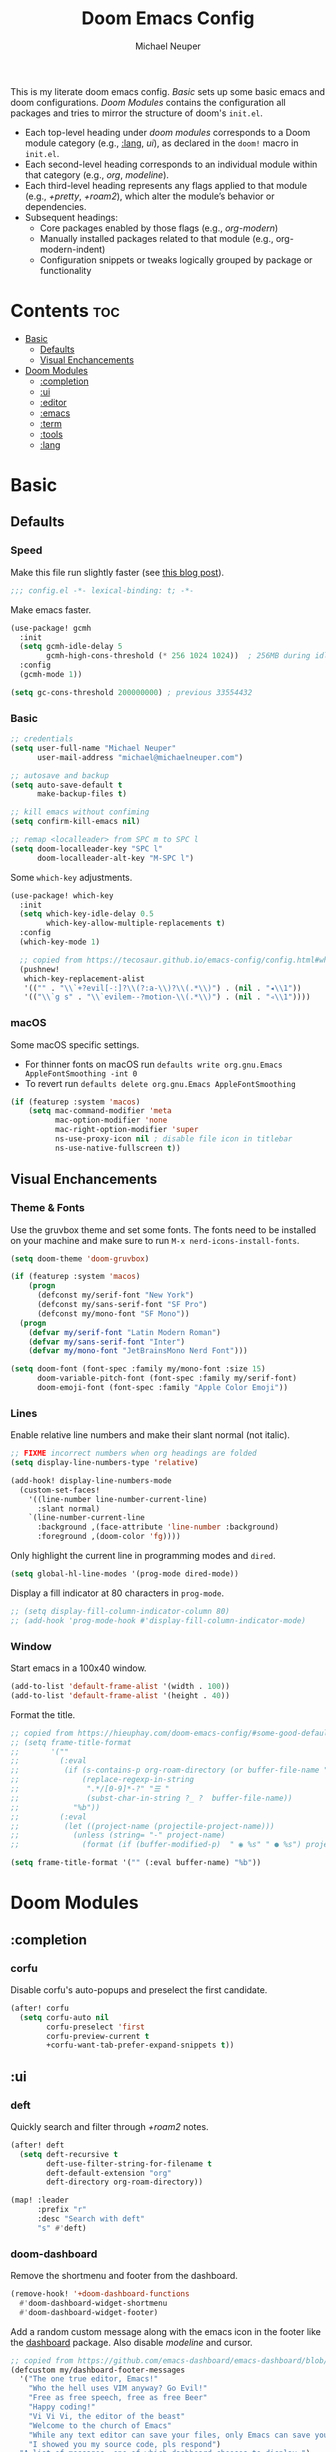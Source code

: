 #+title: Doom Emacs Config
#+author: Michael Neuper

This is my literate doom emacs config.
[[Basic]] sets up some basic emacs and doom configurations.
[[Doom Modules]] contains the configuration all packages and tries to mirror the structure of doom's =init.el=.

- Each top-level heading under [[doom modules]] corresponds to a Doom module category (e.g., [[:lang]], [[ui]]), as declared in the =doom!= macro in =init.el=.
- Each second-level heading  corresponds to an individual module within that category (e.g., [[org]], [[modeline]]).
- Each third-level heading represents any flags applied to that module (e.g., [[+pretty]], [[+roam2]]), which alter the module’s behavior or dependencies.
- Subsequent headings:
  + Core packages enabled by those flags (e.g., [[org-modern]])
  + Manually installed packages related to that module (e.g., org-modern-indent)
  + Configuration snippets or tweaks logically grouped by package or functionality

* Contents :toc:
- [[#basic][Basic]]
  - [[#defaults][Defaults]]
  - [[#visual-enchancements][Visual Enchancements]]
- [[#doom-modules][Doom Modules]]
  - [[#completion][:completion]]
  - [[#ui][:ui]]
  - [[#editor][:editor]]
  - [[#emacs][:emacs]]
  - [[#term][:term]]
  - [[#tools][:tools]]
  - [[#lang][:lang]]

* Basic
** Defaults
*** Speed
Make this file run slightly faster (see [[https://nullprogram.com/blog/2016/12/22/][this blog post]]).
#+begin_src emacs-lisp
;;; config.el -*- lexical-binding: t; -*-
#+end_src

Make emacs faster.
#+begin_src emacs-lisp
(use-package! gcmh
  :init
  (setq gcmh-idle-delay 5
        gcmh-high-cons-threshold (* 256 1024 1024))  ; 256MB during idle
  :config
  (gcmh-mode 1))

(setq gc-cons-threshold 200000000) ; previous 33554432
#+end_src
*** Basic
#+begin_src emacs-lisp
;; credentials
(setq user-full-name "Michael Neuper"
      user-mail-address "michael@michaelneuper.com")

;; autosave and backup
(setq auto-save-default t
      make-backup-files t)

;; kill emacs without confiming
(setq confirm-kill-emacs nil)

;; remap <localleader> from SPC m to SPC l
(setq doom-localleader-key "SPC l"
      doom-localleader-alt-key "M-SPC l")
#+end_src

Some =which-key= adjustments.
#+begin_src emacs-lisp
(use-package! which-key
  :init
  (setq which-key-idle-delay 0.5
        which-key-allow-multiple-replacements t)
  :config
  (which-key-mode 1)

  ;; copied from https://tecosaur.github.io/emacs-config/config.html#which-key
  (pushnew!
   which-key-replacement-alist
   '(("" . "\\`+?evil[-:]?\\(?:a-\\)?\\(.*\\)") . (nil . "◂\\1"))
   '(("\\`g s" . "\\`evilem--?motion-\\(.*\\)") . (nil . "◃\\1"))))
#+end_src
*** macOS
Some macOS specific settings.

- For thinner fonts on macOS run ~defaults write org.gnu.Emacs AppleFontSmoothing -int 0~
- To revert run ~defaults delete org.gnu.Emacs AppleFontSmoothing~
#+begin_src emacs-lisp
(if (featurep :system 'macos)
    (setq mac-command-modifier 'meta
          mac-option-modifier 'none
          mac-right-option-modifier 'super
          ns-use-proxy-icon nil ; disable file icon in titlebar
          ns-use-native-fullscreen t))
#+end_src
** Visual Enchancements
*** Theme & Fonts
Use the gruvbox theme and set some fonts.
The fonts need to be installed on your machine and make sure to run ~M-x nerd-icons-install-fonts~.
#+ATTR_ORG: :width 500
[[file:images/gruvbox-colorscheme.png]]
#+begin_src emacs-lisp
(setq doom-theme 'doom-gruvbox)

(if (featurep :system 'macos)
    (progn
      (defconst my/serif-font "New York")
      (defconst my/sans-serif-font "SF Pro")
      (defconst my/mono-font "SF Mono"))
  (progn
    (defvar my/serif-font "Latin Modern Roman")
    (defvar my/sans-serif-font "Inter")
    (defvar my/mono-font "JetBrainsMono Nerd Font")))

(setq doom-font (font-spec :family my/mono-font :size 15)
      doom-variable-pitch-font (font-spec :family my/serif-font)
      doom-emoji-font (font-spec :family "Apple Color Emoji"))
#+end_src
*** Lines
Enable relative line numbers and make their slant normal (not italic).
#+begin_src emacs-lisp
;; FIXME incorrect numbers when org headings are folded
(setq display-line-numbers-type 'relative)

(add-hook! display-line-numbers-mode
  (custom-set-faces!
    '((line-number line-number-current-line)
      :slant normal)
    `(line-number-current-line
      :background ,(face-attribute 'line-number :background)
      :foreground ,(doom-color 'fg))))
#+end_src

Only highlight  the current line in programming modes and =dired=.
#+begin_src emacs-lisp
(setq global-hl-line-modes '(prog-mode dired-mode))
#+end_src

Display a fill indicator at 80 characters in =prog-mode=.
#+begin_src emacs-lisp
;; (setq display-fill-column-indicator-column 80)
;; (add-hook 'prog-mode-hook #'display-fill-column-indicator-mode)
#+end_src
*** Window
Start emacs in a 100x40 window.
#+begin_src emacs-lisp
(add-to-list 'default-frame-alist '(width . 100))
(add-to-list 'default-frame-alist '(height . 40))
#+end_src

Format the title.
#+begin_src emacs-lisp
;; copied from https://hieuphay.com/doom-emacs-config/#some-good-defaults
;; (setq frame-title-format
;;       '(""
;;         (:eval
;;          (if (s-contains-p org-roam-directory (or buffer-file-name ""))
;;              (replace-regexp-in-string
;;               ".*/[0-9]*-?" "☰ "
;;               (subst-char-in-string ?_ ?  buffer-file-name))
;;            "%b"))
;;         (:eval
;;          (let ((project-name (projectile-project-name)))
;;            (unless (string= "-" project-name)
;;              (format (if (buffer-modified-p)  " ◉ %s" " ● %s") project-name))))))

(setq frame-title-format '("" (:eval buffer-name) "%b"))
#+end_src
* Doom Modules
** :completion
*** corfu
Disable corfu's auto-popups and preselect the first candidate.
#+begin_src emacs-lisp
(after! corfu
  (setq corfu-auto nil
        corfu-preselect 'first
        corfu-preview-current t
        +corfu-want-tab-prefer-expand-snippets t))
#+end_src
** :ui
*** deft
Quickly search and filter through [[+roam2]] notes.
#+begin_src emacs-lisp
(after! deft
  (setq deft-recursive t
        deft-use-filter-string-for-filename t
        deft-default-extension "org"
        deft-directory org-roam-directory))

(map! :leader
      :prefix "r"
      :desc "Search with deft"
      "s" #'deft)
#+end_src
*** doom-dashboard
#+ATTR_ORG: :width 350
[[file:images/dashboard.png]]

Remove the shortmenu and footer from the dashboard.
#+begin_src emacs-lisp
(remove-hook! '+doom-dashboard-functions
  #'doom-dashboard-widget-shortmenu
  #'doom-dashboard-widget-footer)
#+end_src

Add a random custom message along with the emacs icon in the footer like the [[https://github.com/emacs-dashboard/emacs-dashboard][dashboard]] package.
Also disable [[modeline]] and cursor.
#+begin_src emacs-lisp
;; copied from https://github.com/emacs-dashboard/emacs-dashboard/blob/master/dashboard-widgets.el
(defcustom my/dashboard-footer-messages
  '("The one true editor, Emacs!"
    "Who the hell uses VIM anyway? Go Evil!"
    "Free as free speech, free as free Beer"
    "Happy coding!"
    "Vi Vi Vi, the editor of the beast"
    "Welcome to the church of Emacs"
    "While any text editor can save your files, only Emacs can save your soul"
    "I showed you my source code, pls respond")
  "A list of messages, one of which dashboard chooses to display.")

(add-hook! '+doom-dashboard-functions :append
  (let* ((icon (propertize  #(" " 0 1 (display (height 1.5))) 'face `(:foreground ,(doom-color 'grey))))
         (msg  (nth (random (length my/dashboard-footer-messages))
                    my/dashboard-footer-messages))
         (line (concat icon msg)))
    (insert "\n" (+doom-dashboard--center +doom-dashboard--width line) "\n"))

      (setq mode-line-format nil))

(setq-hook! '+doom-dashboard-mode-hook
   evil-normal-state-cursor (list nil))
#+end_src

Set a custom ascii banner for when emacs is used in the terminal, and a splash image for GUI mode.
#+begin_src emacs-lisp
;; modified from https://discourse.doomemacs.org/t/how-to-change-your-splash-screen/57
(defun my-weebery-is-always-greater ()
  (let* ((banner '("⠀⠀⠀⠀⠀⠀⠀⠀⠀⠀⠀⠀⠀⠀⠀⠀⠀⠀⠀⠀⠀⠀⠀⠀⠀⠀⠀⠀⠀⠀⡀⠀⠀⠀⠀⠀⠀⠀⠀⠀⠀⠀⠀⠀⠀⠀⡀⠀⠀⠀⠀⠀⠀⡀⠀⠀⠀⠀⠀⠀⠀⠀"
                   "⢸⠉⣹⠋⠉⢉⡟⢩⢋⠋⣽⡻⠭⢽⢉⠯⠭⠭⠭⢽⡍⢹⡍⠙⣯⠉⠉⠉⠉⠉⣿⢫⠉⠉⠉⢉⡟⠉⢿⢹⠉⢉⣉⢿⡝⡉⢩⢿⣻⢍⠉⠉⠩⢹⣟⡏⠉⠹⡉⢻⡍⡇"
                   "⢸⢠⢹⠀⠀⢸⠁⣼⠀⣼⡝⠀⠀⢸⠘⠀⠀⠀⠀⠈⢿⠀⡟⡄⠹⣣⠀⠀⠐⠀⢸⡘⡄⣤⠀⡼⠁⠀⢺⡘⠉⠀⠀⠀⠫⣪⣌⡌⢳⡻⣦⠀⠀⢃⡽⡼⡀⠀⢣⢸⠸⡇"
                   "⢸⡸⢸⠀⠀⣿⠀⣇⢠⡿⠀⠀⠀⠸⡇⠀⠀⠀⠀⠀⠘⢇⠸⠘⡀⠻⣇⠀⠀⠄⠀⡇⢣⢛⠀⡇⠀⠀⣸⠇⠀⠀⠀⠀⠀⠘⠄⢻⡀⠻⣻⣧⠀⠀⠃⢧⡇⠀⢸⢸⡇⡇"
                   "⢸⡇⢸⣠⠀⣿⢠⣿⡾⠁⠀⢀⡀⠤⢇⣀⣐⣀⠀⠤⢀⠈⠢⡡⡈⢦⡙⣷⡀⠀⠀⢿⠈⢻⣡⠁⠀⢀⠏⠀⠀⠀⢀⠀⠄⣀⣐⣀⣙⠢⡌⣻⣷⡀⢹⢸⡅⠀⢸⠸⡇⡇"
                   "⢸⡇⢸⣟⠀⢿⢸⡿⠀⣀⣶⣷⣾⡿⠿⣿⣿⣿⣿⣿⣶⣬⡀⠐⠰⣄⠙⠪⣻⣦⡀⠘⣧⠀⠙⠄⠀⠀⠀⠀⠀⣨⣴⣾⣿⠿⣿⣿⣿⣿⣿⣶⣯⣿⣼⢼⡇⠀⢸⡇⡇⠇"
                   "⢸⢧⠀⣿⡅⢸⣼⡷⣾⣿⡟⠋⣿⠓⢲⣿⣿⣿⡟⠙⣿⠛⢯⡳⡀⠈⠓⠄⡈⠚⠿⣧⣌⢧⠀⠀⠀⠀⠀⣠⣺⠟⢫⡿⠓⢺⣿⣿⣿⠏⠙⣏⠛⣿⣿⣾⡇⢀⡿⢠⠀⡇"
                   "⢸⢸⠀⢹⣷⡀⢿⡁⠀⠻⣇⠀⣇⠀⠘⣿⣿⡿⠁⠐⣉⡀⠀⠁⠀⠀⠀⠀⠀⠀⠀⠀⠉⠓⠳⠄⠀⠀⠀⠀⠋⠀⠘⡇⠀⠸⣿⣿⠟⠀⢈⣉⢠⡿⠁⣼⠁⣼⠃⣼⠀⡇"
                   "⢸⠸⣀⠈⣯⢳⡘⣇⠀⠀⠈⡂⣜⣆⡀⠀⠀⢀⣀⡴⠇⠀⠀⠀⠀⠀⠀⠀⠀⠀⠀⠀⠀⠀⠀⠀⠀⠀⠀⠀⠀⠀⠀⢽⣆⣀⠀⠀⠀⣀⣜⠕⡊⠀⣸⠇⣼⡟⢠⠏⠀⡇"
                   "⢸⠀⡟⠀⢸⡆⢹⡜⡆⠀⠀⠀⠀⠀⠀⠀⠀⠀⠀⠀⠀⠀⠀⠀⠀⠀⠀⠀⠀⠀⠀⠀⠀⠀⠀⠀⠀⠀⠀⠀⠀⠀⠀⠀⠀⠀⠀⠀⠀⠀⠀⠀⠀⢠⠋⣾⡏⡇⡎⡇⠀⡇"
                   "⢸⠀⢃⡆⠀⢿⡄⠑⢽⣄⠀⠀⠀⢀⠂⠠⢁⠈⠄⠀⠀⠀⠀⠀⠀⠀⠀⠀⠀⠀⠠⠂⠀⠀⠀⠀⠀⠀⠀⠀⠀⠀⠀⠀⡀⠀⠄⡐⢀⠂⠀⠀⣠⣮⡟⢹⣯⣸⣱⠁⠀⡇"
                   "⠈⠉⠉⠉⠉⠉⠉⠉⠉⠉⠀⠀⠀⠀⠀⠀⠀⠀⠀⠀⠀⠀⠀⠀⠀⠀⠀⠀⠀⠀⠈⠀⠀⠀⠀⠀⠀⠀⠀⠀⠀⠀⠀⠀⠀⠀⠀⠀⠀⠀⠀⠀⠉⠉⠉⠉⠉⠉⠉⠉⠉⠁"))
         (longest-line (apply #'max (mapcar #'length banner))))
    (put-text-property
     (point)
     (dolist (line banner (point))
       (insert (+doom-dashboard--center
                +doom-dashboard--width
                (concat line (make-string (max 0 (- longest-line (length line))) 32)))
               "\n"))
     'face 'doom-dashboard-banner)))

(setq +doom-dashboard-ascii-banner-fn #'my-weebery-is-always-greater
      fancy-splash-image (concat doom-private-dir "images/logo.svg"))
#+end_src
*** modeline
Make the modeline look a bit nicer.
#+begin_src emacs-lisp
(remove-hook 'doom-modeline-mode-hook #'size-indication-mode)

(after! doom-modeline
  ;; see https://github.com/seagle0128/doom-modeline?tab=readme-ov-file#customize
  (setq doom-modeline-buffer-file-name-style 'auto
        doom-modeline-always-show-macro-register t
        doom-modeline-enable-word-count nil
        doom-modeline-buffer-encoding t
        doom-modeline-major-mode-icon t
        doom-modeline-buffer-modification-icon nil
        doom-modeline-bar-width 0
        doom-modeline-height 30
        doom-modeline-modal nil
        doom-modeline-spc-face-overrides `(:family ,my/mono-font))

  (setq mode-line-right-align-edge 'right-fringe)

  ;; see https://discourse.doomemacs.org/t/how-to-switch-customize-or-write-themes/37#tweak-the-current-theme-3
  (custom-set-faces!
    `(doom-modeline-buffer-file
      :foreground ,(doom-color 'fg-alt)
      :family ,my/sans-serif-font)
    `(mode-line
      :background ,(doom-color 'bg)
      :foreground ,(doom-color 'fg-alt)
      :overline ,(doom-color 'base4)
      :family ,my/sans-serif-font)
    `(mode-line-inactive
      :overline ,(doom-color 'base4)
      :family ,my/sans-serif-font
      :box nil)
    `(mode-line-active
      :foreground ,(doom-color 'fg-alt)
      :box nil)
    '(header-line
      :overline nil))

  ;; make modeline look like vim in terminal
  (unless (display-graphic-p)
    (setq doom-modeline-icon nil)

    (custom-set-faces!
    `(mode-line
      :background ,(doom-color 'bg-alt2)
      :foreground ,(doom-color 'fg))
    '(doom-modeline-buffer-file
      :weight normal))))
#+end_src

We expect the file encoding to be =LF UTF-8= so, only display it in modeline when it's something else.
#+begin_src emacs-lisp
;; copied from https://tecosaur.github.io/emacs-config/config.html#file-encoding
(defun doom-modeline-conditional-buffer-encoding ()
  "We expect the encoding to be LF UTF-8, so only show the modeline when this is not the case"
  (setq-local doom-modeline-buffer-encoding
              (unless (and (memq (plist-get (coding-system-plist buffer-file-coding-system) :category)
                                 '(coding-category-undecided coding-category-utf-8))
                           (not (memq (coding-system-eol-type buffer-file-coding-system) '(1 2))))
                t)))

(add-hook 'after-change-major-mode-hook #'doom-modeline-conditional-buffer-encoding)
#+end_src

Change the filename showed in the modline in an =org-roam= buffer to be =(<date>) <name>.org=.
Only relevant if you have [[+roam2]].
#+begin_src emacs-lisp
;; TODO show the name of the note instead of the name of the file
;; modified from https://tecosaur.github.io/emacs-config/config.html#modeline-file-name
;; (defadvice! doom-modeline--buffer-file-name-roam-aware-a (orig-fun)
;;   :around #'doom-modeline-buffer-file-name ; takes no args
;;   (if (string-match-p (regexp-quote org-roam-directory) (or buffer-file-name ""))
;;       (replace-regexp-in-string
;;        "\\(?:^\\|.*/\\)\\([0-9]\\{4\\}\\)\\([0-9]\\{2\\}\\)\\([0-9]\\{2\\}\\)[0-9]*-"
;;        "(\\1-\\2-\\3) "
;;        (subst-char-in-string ?_ ?  buffer-file-name))
;;     (funcall orig-fun)))
#+end_src
*** tabs
Disable tabs by default and make them toggleable.
#+begin_src emacs-lisp
(use-package! centaur-tabs
  :init
  (remove-hook 'doom-first-file-hook #'centaur-tabs-mode)
  (when (daemonp)
    (remove-hook 'server-after-make-frame-hook #'centaur-tabs-mode))

  (map! :leader
        :prefix "t"
        :desc "Tabs"
        "t" #'centaur-tabs-mode
        :desc "Local tabs"
        "T" #'centaur-tabs-local-mode)
  :config
  (centaur-tabs-change-fonts my/sans-serif-font 140)
  :bind
  (:map evil-normal-state-map
        ("g t" . centaur-tabs-forward)
        ("g T" . centaur-tabs-backward)))
#+end_src
*** unicode
#+begin_src emacs-lisp
(after! unicode
  (if (featurep :system 'macos)
      (setq doom-symbol-font (font-spec :family "Symbola"))))
#+end_src
*** zen
Use =doom-variable-pitch-font= in the following modes:
- =org-mode=
- =org-roam-mode= (only relevant if you have [[+roam2]])
- =LaTeX-mode= (only relevant if you have [[latex]])
- =doom-docs-org-mode=
#+begin_src emacs-lisp
;; modified from https://discourse.doomemacs.org/t/cant-size-doom-variable-pitch-font/4572/2
(use-package! mixed-pitch
    :hook ((org-mode      . mixed-pitch-mode)
           (org-roam-mode . mixed-pitch-mode)
           (LaTeX-mode    . mixed-pitch-mode)
           (doom-docs-org-mode . mixed-pitch-mode))
    :config
    (setq mixed-pitch-set-height t
          variable-pitch-serif-font doom-variable-pitch-font)

    (pushnew! mixed-pitch-fixed-pitch-faces
              'warning
              'org-drawer 'org-cite-key 'org-list-dt 'org-hide
              'corfu-default 'font-latex-math-face)

    (set-face-attribute 'variable-pitch nil :height 1.1))
#+end_src

Reduce text indent in =org= buffers caused by =mixed-pitch-mode=.
#+begin_src emacs-lisp
;; copied from https://tecosaur.github.io/emacs-config/config.html#reduced-text-indent
(defadvice! +org-indent--reduced-text-prefixes ()
  :after #'org-indent--compute-prefixes
  (setq org-indent--text-line-prefixes
        (make-vector org-indent--deepest-level nil))
  (when (> org-indent-indentation-per-level 0)
    (dotimes (n org-indent--deepest-level)
      (aset org-indent--text-line-prefixes
            n
            (org-add-props
                (concat (make-string (* n (1- org-indent-indentation-per-level))
                                     ?\s)
                        (if (> n 0)
                             (char-to-string org-indent-boundary-char)
                          "\u200b"))
                nil 'face 'org-indent)))))
#+end_src
*** workspaces
#+begin_src emacs-lisp
;; TODO use unicode symbols for [1], [2], ...
(after! persp-mode
  (custom-set-faces!
    `(+workspace-tab-face
      :family ,my/sans-serif-font)
    `(+workspace-tab-selected-face
      :box (:color ,(doom-color 'fg-alt)
            :line-width 1
            :style nil)
      :background ,(doom-color 'fg-alt)
      :foreground ,(doom-color 'bg-alt)
      :family ,my/sans-serif-font
      :weight bold)))
#+end_src
*** other
**** spacious-padding
Add padding to emacs frames and windows with [[https://github.com/protesilaos/spacious-padding][spacious-padding]].
#+begin_src emacs-lisp
;; https://protesilaos.com/emacs/spacious-padding
(use-package! spacious-padding
  :ensure t
  :config
  (setq spacious-padding-widths
        '( :internal-border-width 20
           :header-line-width 8
           :mode-line-width 8
           :tab-width 4 ;; ?
           :right-divider-width 15
           :left-fringe-width 8))
  (spacious-padding-mode 1))
#+end_src
**** rainbow-delimiters
Enable rainbow delimiters in most modes.
#+begin_src emacs-lisp
;; https://github.com/orgs/doomemacs/projects/5/views/1?pane=issue&itemId=117610828
(add-hook! '(prog-mode-hook
             text-mode-hook
             conf-mode-hook)
  #'rainbow-delimiters-mode)
#+end_src
** :editor
*** evil
Set some =evil= variables.
#+begin_src emacs-lisp
(after! evil
  (setq evil-move-cursor-back nil     ; don't move the block cursor when toggling insert mode
        evil-kill-on-visual-paste nil ; don't put overwritten text in the kill ring
        evil-want-fine-undo t
        evil-move-beyond-eol t
        ;; evil-want-minibuffer t
        +evil-want-o/O-to-continue-comments nil))
#+end_src
*** lispy
Add a toggle for =lispy-mode=.
#+begin_src emacs-lisp
(defun my/toggle-lispy ()
  "Toggle lispy-mode: enable if off, disable lispy & lispyville if on. Echo the new state in the minibuffer."
  (interactive)
  (if lispy-mode
      (progn
        (lispy-mode -1)
        (when (bound-and-true-p lispyville-mode)
          (lispyville-mode -1))
        (message "Lispy mode disabled"))
    (lispy-mode 1)
    (message "Lispy mode enabled")))

(map! :leader
      :prefix "t"
      :desc "Lispy"
      "L" #'my/toggle-lispy)
#+end_src
** :emacs
*** dired
Set =quick-access-entries= for =dirvish=.
Ensure [[https://github.com/alexluigit/dirvish/blob/main/docs/CUSTOMIZING.org#install-dependencies-for-an-enhanced-preview-experience][these]] programs are installed to enable file previews.
#+begin_src emacs-lisp
(setq dired-mouse-drag-files t
      mouse-drag-and-drop-region-cross-program t)

(after! dired-x
  (setq dired-omit-files ; hide "dotfiles"
        (concat dired-omit-files "\\|^\\..*$")))

(after! dirvish
  (setq dirvish-attributes
        (append
         '(vc-state subtree-state nerd-icons collapse)
         '(git-msg file-size)))

  (setq! dirvish-quick-access-entries
         `(("h" "~/" "Home")
           ("c" "~/Developer/" "Code")
           ("d" "~/Downloads/" "Downloads")
           ("g" "~/GitHub/" "GitHub")
           ("t" "~/.Trash/" "Trash")
           ("o" "~/OneDrive - Stellenbosch University/"  "OneDrive")
            ;; - `scp` ensures large files are transferred out of band
            ;;    via `scp` rather than encoded in the shell session.
            ;; - `x` ensures the session is opened with `/bin/sh -i`
            ;;    via `-o RemoteCommand`.
           ("n" "/scpx:NARGA:" "NARGA"))))

(map! :leader
      :prefix "o"
      :desc "Dirvish Quick Access"
      "q" #'dirvish-quick-access)
#+end_src
** :term
*** eshell
Customise eshell:
- Set custom aliases
- Set custom prompt
- Add icons to =eshell/ls= and make links clickable
#+begin_src emacs-lisp
(after! eshell
  ;; ALIASES
  (set-eshell-alias!
   "ll" "ls -lAh $*"

   ;; git
   "gs" "git-st"
   "ga" "git add $1"
   "gb" "git branch $1"
   "gbd" "git branch -D $1"
   "gcb" "git checkout -b $1"
   "gch" "git checkout $1"
   "gc" "git commit -m $1"
   "gp" "git pull"
   "gpu" "git push"

   ;; homebrew
   "bs" "brew search $1"
   "bi" "brew install $*"
   "bic" "brew install --cask $*"
   "bu" "brew update && brew upgrade")

  ;; PROMPT
  (custom-set-faces!
    `(+eshell-prompt-pwd
      :foreground ,(doom-color 'teal)
      :weight bold)
    `(+eshell-prompt-git-branch
      :foreground ,(doom-color 'violet)))

  ;; modified from https://github.com/doomemacs/doomemacs/blob/master/modules/term/eshell/autoload/prompts.el
  (defun my/+eshell--current-git-branch ()
    (cl-destructuring-bind (status . output)
        (doom-call-process "git" "symbolic-ref" "-q" "--short" "HEAD")
      (if (equal status 0)
          (format " [ %s]" output)
        (cl-destructuring-bind (status . output)
            (doom-call-process "git" "describe" "--all" "--always" "HEAD")
          (if (equal status 0)
              (format " [ %s]" output)
            "")))))

  (defun my/eshell-default-prompt-fn ()
    (concat (if (bobp) "" "\n")
            (let ((pwd (eshell/pwd)))
              (propertize (if (equal pwd "~")
                              pwd (abbreviate-file-name pwd))
                          'face '+eshell-prompt-pwd))
            (propertize (my/+eshell--current-git-branch)
                        'face '+eshell-prompt-git-branch)
            (propertize "\nλ" 'face (if (zerop eshell-last-command-status) 'success 'error))
            " "))

  (setq eshell-prompt-function #'my/eshell-default-prompt-fn)

  ;; ICONS
  ;; modified from https://www.reddit.com/r/emacs/comments/xboh0y/how_to_put_icons_into_eshell_ls/
  (defun lem-eshell-prettify (file)
    "Add features to listings in `eshell/ls' output.
     The features are:
     1. Add decoration like 'ls -F':
        - Mark directories with a `/'
        - Mark executables with a `*'
     2. Make each listing into a clickable link to open the
        corresponding file or directory.
     3. Add icons (requires `nerd-icons')
     This function is meant to be used as advice around
     `eshell-ls-annotate', where FILE is the cons describing the file."
    (let* ((name (car file))
           (icon (if (eq (cadr file) t)
                     (propertize (nerd-icons-icon-for-dir name) 'face 'eshell-ls-directory)
                   (nerd-icons-icon-for-file name)))
           (suffix
            (cond
             ;; Directory
             ((eq (cadr file) t) "/")
             ;; Executable
             ((and (/= (user-uid) 0) ; root can execute anything
                   (eshell-ls-applicable (cdr file) 3 #'file-executable-p (car file)))
              "*"))))
      (cons
       (concat icon " "
               (propertize name
                           'keymap eshell-ls-file-keymap
                           'mouse-face 'highlight
                           'file-name (expand-file-name (substring-no-properties (car file)) default-directory))
               (when (and suffix (not (string-suffix-p suffix name)))
                 (propertize suffix 'face 'shadow)))
       (cdr file))))

  (defun eshell-ls-file-at-point ()
    "Get the full path of the Eshell listing at point."
    (get-text-property (point) 'file-name))

  (defun eshell-ls-find-file ()
    "Open the Eshell listing at point."
    (interactive)
    (find-file (eshell-ls-file-at-point)))

  (defun eshell-ls-delete-file ()
    "Delete the Eshell listing at point."
    (interactive)
    (let ((file (eshell-ls-file-at-point)))
      (when (yes-or-no-p (format "Delete file %s?" file))
        (delete-file file 'trash))))

  (defvar eshell-ls-file-keymap
    (let ((map (make-sparse-keymap)))
      (define-key map (kbd "RET") #'eshell-ls-find-file)
      (define-key map (kbd "<return>") #'eshell-ls-find-file)
      (define-key map [mouse-1] #'eshell-ls-find-file)
      (define-key map (kbd "D") #'eshell-ls-delete-file)
      map)
    "Keys in effect when point is over a file from `eshell/ls'.")

  (advice-add #'eshell-ls-annotate :filter-return #'lem-eshell-prettify))
#+end_src
** :tools
*** debugger
#+begin_src emacs-lisp
(after! dape
  (setq dape-breakpoint-margin-string "●")) ;; or use •
#+end_src
*** llm
Set up =gptel= to use copilot and install some tools from the =llm-tool-collection= package.
#+begin_src emacs-lisp
(after! gptel
  (setq gptel-model 'gpt-4.1
        gptel-backend (gptel-make-gh-copilot "Copilot")
        gptel-default-mode 'org-mode)

  ;; see https://github.com/karthink/gptel/wiki/Tools-collection
  (gptel-make-tool
   :function (lambda (command &optional working_dir)
               (with-temp-message (format "Executing command: `%s`" command)
                 (let ((default-directory (if (and working_dir (not (string= working_dir "")))
                                              (expand-file-name working_dir)
                                            default-directory)))
                   (shell-command-to-string command))))
   :name "run_command"
   :description "Executes a shell command and returns the output as a string. IMPORTANT: This tool allows execution of arbitrary code; user confirmation will be required before any command is run."
   :args (list
          '(:name "command"
            :type string
            :description "The complete shell command to execute.")
          '(:name "working_dir"
            :type string
            :description "Optional: The directory in which to run the command. Defaults to the current directory if not specified."))
   :category "command"
   :confirm t
   :include t)

  (mapcar (apply-partially #'apply #'gptel-make-tool)
          (llm-tool-collection-get-all)))
#+end_src
*** lsp +eglot
Change some of =eglot='s faces.
#+begin_src emacs-lisp
(after! eglot
  (custom-set-faces!
    `(eglot-inlay-hint-face
      :foreground ,(doom-color 'base5)
      :family ,my/sans-serif-font)))
#+end_src

Improve =eglot= performance.
*NOTE*: Requires building [[https://github.com/blahgeek/emacs-lsp-booster?tab=readme-ov-file#obtain-or-build-emacs-lsp-booster][emacs-lsp-booster]].
#+begin_src emacs-lisp
(use-package! eglot-booster
  :after eglot
  :config (eglot-booster-mode))
#+end_src
*** pdf
#+begin_src emacs-lisp
;; TODO add continuous scroll
(add-hook 'pdf-view-mode-hook #'pdf-view-midnight-minor-mode)

(map! :map pdf-view-mode-map
      :localleader
      (:prefix ("h" . "history")
       :desc "Go forward in history"
       "f" #'pdf-history-forward
       :desc "Go backward in history"
       "b" #'pdf-history-backward))
#+end_src
** :lang
*** cc
Set indentation level for =cc-mode= to 2 and fix issue where two new lines are inserted after ={=.
#+begin_src emacs-lisp
(after! cc-mode
  (setq c-basic-offset 2))

(after! eglot
  (add-hook! 'eglot-managed-mode-hook :append
    (defun +eglot--rm-eglot--post-self-insert-hook ()
      ;; remove eglot’s post-self-insert-hook in current buffer
      (remove-hook 'post-self-insert-hook #'eglot--post-self-insert-hook t))))
#+end_src
*** java
Set indentation level for =java-mode= to 2.
#+begin_src emacs-lisp
(after! java-mode
  (setq c-basic-offset 2))
#+end_src
*** python +lsp
Requires [[lsp +eglot]] and requires =pyright= to be installed on your machine.
Install with ~npm install -g pyright~.
#+begin_src emacs-lisp
(after! eglot
  (add-to-list 'eglot-server-programs '(python-mode . ("pyright-langserver" "--stdio"))))

(add-hook! python-mode
  (setq python-shell-interpreter "python3.11"
        doom-modeline-env-python-executable "python3.11"))
#+end_src
*** latex +cdlatex
Enable auomatic insertion of braces after sub/superscript in =LaTeX-math-mode=.
This used to the default behaviour in doom but was changed in commit [[https://github.com/doomemacs/doomemacs/commit/57fcd95e7dd61fcfc235293d7909e7b008466113][57fcd95]].
#+begin_src emacs-lisp
(setq TeX-electric-sub-and-superscript t)
#+end_src

My CDLaTeX templates.
#+begin_src emacs-lisp
(after! cdlatex
  (map! :map cdlatex-mode-map
        :i "TAB" #'cdlatex-tab)

  (setq cdlatex-math-symbol-alist ; expand when prefixed with `
        ;; TODO change prefix key to something like ;
        '((?e ("\\varepsilon" "\\epsilon"))
          (?f ("\\varphi" "\\phi"))
          (?0 ("\\varnothing" "\\emptyset"))
          (?> ("\\to" "\\implies"))
          (?= ("\\iff" "\\equiv"))
          (?| ("\\mid" "\\vert"))
          (?: ("\\coloneqq")))
        cdlatex-math-modify-alist ; modify text with '
        '((?b "\\mathbb" nil t nil nil)
          (?c "\\mathcal" nil t nil nil)
          (?f "\\mathbf" nil t nil nil)
          (?m "\\mathrm" nil t nil nil)
          (?r "\\mathrel" nil t nil nil)
          (?s "\\mathsf" nil t nil nil)
          (?o "\\operatorname" nil t nil nil))
        cdlatex-command-alist ; expand with <TAB>
        '(("eqn" "Insert an EQUATION* environment template" "" cdlatex-environment ("equation*") t nil)
          ("aln" "Insert an ALIGN* environment template" "" cdlatex-environment ("align*") t nil)
          ("sum" "Insert \\sum\\limits_{}^{}" "\\sum\\limits_{?}^{}" cdlatex-position-cursor nil nil t)
          ("prod" "Insert \\prod\\limits_{}^{}" "\\prod\\limits_{?}^{}" cdlatex-position-cursor nil nil t)
          ("bun" "Insert \\bigcup\\limits_{}^{}" "\\bigcup\\limits_{?}^{}" cdlatex-position-cursor nil nil t)
          ("bin" "Insert \\bigcap\\limits_{}^{}" "\\bigcap\\limits_{?}^{}" cdlatex-position-cursor nil nil t)
          ("lim" "Insert \\lim_\\limits{{} \\to {}}" "\\lim_\\limits{{?} \\to {}}" cdlatex-position-cursor nil nil t)
          ("sr" "Insert {}^2" "{?}^2" cdlatex-position-cursor nil nil t)
          ("cb" "Insert {}^3" "{?}^3" cdlatex-position-cursor nil nil t)
          ("op" "Insert \\operatorname{}()" "\\operatorname{?}()" cdlatex-position-cursor nil nil t))))
#+end_src
*** org
**** org-mode
Set some =org= variables.
#+begin_src emacs-lisp
(setq org-directory "~/Documents/Org"
      org-use-property-inheritance t ; fix weird issue with src blocks
      org-startup-with-inline-images t
      org-edit-src-content-indentation 0)

;; FIXME blurry previews when using #+attr_org: :width
;; (setq org-image-actual-width (/ (display-pixel-width) 3)) ; set images to a third of the width of the screen
      ;; org-image-actual-width (min (/ (display-pixel-width) 3) 800)
#+end_src

Customise =org= faces to for links and src blocks and scale headings.
#+begin_src emacs-lisp
(after! org
  (custom-set-faces!
    `((org-link)
      :weight normal
      :underline nil)
    ;; `((highlight)
    ;;   :underline t
    ;;   :foreground nil
    ;;   :foreground ,(face-attribute 'highlight :background)
    ;;   :background nil)

    ;; scale headings
    `((org-document-title)
      :foreground ,(doom-color 'fg)
      :height 1.3 :weight bold)
    `((org-level-1)
      ;; :foreground ,(doom-color 'green)
      :foreground ,(face-attribute 'outline-1 :foreground)
      :height 1.1 :weight medium)
    `((org-level-2)
      ;; :foreground ,(doom-color 'yellow)
      :foreground ,(face-attribute 'outline-2 :foreground)
      :weight medium)
    `((org-level-3)
      ;; :foreground ,(doom-color 'dark-yellow)
      :foreground ,(face-attribute 'outline-3 :foreground)
      :weight medium)
    `((org-level-4)
      ;; :foreground ,(doom-color 'orange)
      :foreground ,(face-attribute 'outline-4 :foreground)
      :weight medium)
    `((org-level-5)
      ;; :foreground ,(doom-color 'red)
      :foreground ,(face-attribute 'outline-5 :foreground)
      :weight medium)))
#+end_src
**** org-latex
Use native highlighting for =LaTeX=  related syntax in =org= buffers.
By using native highlighting the =org-face= gets added which we want to avoid.
#+begin_src emacs-lisp
(setq org-highlight-latex-and-related '(native script))

(after! org-src
  (add-to-list 'org-src-block-faces
               `("latex" (:background ,(doom-color 'bg)
                          :extend t))))
#+end_src

Enable =evil-tex-mode= in LaTeX source blocks.
Requires [[latex]] and [[evil]] to be enabled.
#+begin_src emacs-lisp
(add-hook! 'org-src-mode-hook
  (when (string= major-mode "latex-mode")
    (evil-tex-mode 1)))
#+end_src

Set up =LaTeX= previews in =org= buffers.
#+begin_src emacs-lisp
;; TODO enable latex previews in org-roam and latex buffers (use xenops)
(after! org
  (dolist (pkg '("amsmath" "amssymb" "mathtools" "mathrsfs"))
    (add-to-list 'org-latex-packages-alist `("" ,pkg t))))

;; modified from https://abode.karthinks.com/org-latex-preview/
(use-package! org-latex-preview
  :after org
  :hook (org-mode . org-latex-preview-auto-mode)
  :init (setq org-startup-with-latex-preview t)
  :config
  (plist-put org-latex-preview-appearance-options
             ;; :page-width 0.8)
             :page-width 1.0)

  (setq org-latex-preview-auto-ignored-commands
        '(next-line previous-line mwheel-scroll ultra-scroll
          scroll-up-command scroll-down-command
          evil-scroll-up evil-scroll-down evil-scroll-line-up evil-scroll-line-down)
        org-latex-preview-numbered t
        org-latex-preview-live t
        org-latex-preview-live-debounce 0.25)

  ;; code for centering LaTeX previews -- a terrible idea
  (defun my/org-latex-preview-uncenter (ov)
    (overlay-put ov 'before-string nil))
  (defun my/org-latex-preview-recenter (ov)
    (overlay-put ov 'before-string (overlay-get ov 'justify)))
  (defun my/org-latex-preview-center (ov)
    (save-excursion
      (goto-char (overlay-start ov))
      (when-let* ((elem (org-element-context))
                  ((or (eq (org-element-type elem) 'latex-environment)
                       (string-match-p "^\\\\\\[" (org-element-property :value elem))))
                  (img (overlay-get ov 'display))
                  (prop `(space :align-to (- center (0.55 . ,img))))
                  (justify (propertize " " 'display prop 'face 'default)))
        (overlay-put ov 'justify justify)
        (overlay-put ov 'before-string (overlay-get ov 'justify)))))
  (define-minor-mode org-latex-preview-center-mode
    "Center equations previewed with `org-latex-preview'."
    :global nil
    (if org-latex-preview-center-mode
        (progn
          (add-hook 'org-latex-preview-overlay-open-functions
                    #'my/org-latex-preview-uncenter nil :local)
          (add-hook 'org-latex-preview-overlay-close-functions
                    #'my/org-latex-preview-recenter nil :local)
          (add-hook 'org-latex-preview-overlay-update-functions
                    #'my/org-latex-preview-center nil :local))
      (remove-hook 'org-latex-preview-overlay-close-functions
                   #'my/org-latex-preview-recenter)
      (remove-hook 'org-latex-preview-overlay-update-functions
                   #'my/org-latex-preview-center)
      (remove-hook 'org-latex-preview-overlay-open-functions
                   #'my/org-latex-preview-uncenter))))
#+end_src
**** +pretty
***** org-modern
Some eye candy in =org= buffers provided.
#+begin_src emacs-lisp
;; modified from https://sophiebos.io/posts/beautifying-emacs-org-mode/
(after! org-modern
  (setq org-auto-align-tags t
        org-tags-column 0
        org-fold-catch-invisible-edits 'show-and-error
        org-special-ctrl-a/e t
        org-insert-heading-respect-content t

        org-modern-table nil
        org-modern-todo nil
        org-modern-priority nil
        org-modern-progress 6

        ;; agenda
        org-agenda-tags-column 0
        org-agenda-block-separator ?─
        org-agenda-time-grid
        '((daily today require-timed)
          (800 1000 1200 1400 1600 1800 2000)
          " ┄┄┄┄┄ " "┄┄┄┄┄┄┄┄┄┄┄┄┄┄┄")
        org-agenda-current-time-string
        "⭠ now ─────────────────────────────────────────────────"

        ;; text replacements
        org-modern-fold-stars
        `(("◉" . "○" )
          ("◈" . "◇" )
          ("◉" . "○" )
          ("◈" . "◇" )
          ("◉" . "○" ))
        org-modern-checkbox
        ;; requires nerd font
        '((88 . "󰄵")
          (45 . "󰡖")
          (32 . "󰄱"))
        org-modern-list
        '((43 . "•")
          (45 . "–")
          (42 . "↪")))

  (custom-set-faces!
    `(org-modern-tag
      :background ,(doom-color 'fg-alt)
      :foreground ,(doom-color 'bg-alt)
      :family ,my/sans-serif-font
      :height 0.7)))
#+end_src
***** org-appear
#+begin_src emacs-lisp
(after! org-appear
  (setq org-hide-emphasis-markers t
        org-pretty-entities nil
        ;; org-appear-autoentities t
        org-appear-autosubmarkers t
        org-appear-inside-latex t
        org-appear-autolinks 'just-brackets))
#+end_src
***** other
Modern block styling from [[https://github.com/jdtsmith/org-modern-indent][org-modern-indent]].
#+begin_src emacs-lisp
;; (use-package! org-modern-indent
;;   :hook (org-mode . org-modern-indent-mode)
;;   :config
;;   (custom-set-faces!
;;     `((org-block-begin-line)
;;       :inherit default
;;       :background nil)
;;     `((org-block-end-line)
;;       :inherit org-block-begin-line
;;       :background nil))

;;   (setq org-modern-block-name
;;         '((t . t)
;;           ("src" "──»" "──«")
;;           ("example" "─»»" "─««")
;;           ("quote" "─ ❝" "─ ❞")
;;           ("export" "⏩" "⏪"))))
#+end_src

Align tables with images and hidden markup correctly with [[https://github.com/casouri/valign][valign]].
*NOTE*: Can be slow, especially with large =org= files.
#+begin_src emacs-lisp
(use-package! valign
  :hook (org-mode . valign-mode)
  :config
  (setq valign-fancy-bar t))
#+end_src
**** +dragndrop
Customise drag-and-drop support for images and files, insert them into the =images/= directory.
#+begin_src emacs-lisp
(use-package! org-download
  :defer t
  :init
  (setq-default org-download-image-dir "images")
  :config
  (setq org-download-method 'directory
        org-download-link-format"[[file:images/%s]]\n"
        org-download-heading-lvl nil))

(map! :map org-mode-map
      :localleader
      :prefix "a"
      :desc "Rename image at point"
      "C" #'org-download-rename-at-point)
#+end_src
**** +roam2
Set up =org-roam= and =org-roam-ui= along with their keybindings that have the [[kbd:][<leader> r]]  prefix.
#+begin_src emacs-lisp
;; TODO set up capture templates
(use-package! org-roam
  :defer t
  :config
  (setq org-roam-directory (file-truename "~/Notes")
        org-roam-db-location (file-truename "~/Notes/org-roam.db")
        org-attach-id-dir "assets/")
  (org-roam-db-autosync-enable))

(use-package! websocket
  :after org-roam)

(use-package! org-roam-ui
  :after org-roam
  :config
  (setq org-roam-ui-sync-theme t
        org-roam-ui-follow t
        org-roam-ui-update-on-save t
        org-roam-ui-open-on-start t
        org-roam-mode-sections
        (list #'org-roam-backlinks-section
              #'org-roam-reflinks-section
              #'org-roam-unlinked-references-section)))

;; custom org-roam functions
(defun my/org-roam--after-point ()
  "If in evil normal state and not at EOL, move one char forward."
  (when (and (bound-and-true-p evil-mode)
             (evil-normal-state-p)
             (not (eolp)))
    (forward-char)))
(defun my/org-roam-insert-lowercase ()
  "Insert an org-roam link after point, forcing the link text to lower-case."
  (interactive)
  (let ((org-roam-node-formatter
         (lambda (node) (downcase (org-roam-node-title node)))))
    (my/org-roam--after-point)
    (call-interactively #'org-roam-node-insert)))
(defun my/org-roam-insert-custom-title ()
  "Pick a node, then prompt for a verbatim link description."
  (interactive)
  (my/org-roam--after-point)
  (let* ((node (org-roam-node-read))
         (desc (read-string "Description: "))
         (link (org-link-make-string
                (concat "id:" (org-roam-node-id node))
                desc)))
    (insert link)
    (org-roam-link-replace-at-point link)
    (run-hooks 'org-roam-insert-node-hook)
    (forward-char)))

;; copied from https://hieuphay.com/doom-emacs-config/#customizing-main-interface
(defun my/org-roam-node-find-by-mtime ()
  "Find a node by last modified date."
  (interactive)
  (find-file
   (org-roam-node-file
    (org-roam-node-read nil nil #'org-roam-node-read-sort-by-file-mtime))))

(map! :map evil-org-mode-map
      :leader
      (:prefix ("r" . "roam")
       :desc "Add alias"
       "a" #'org-roam-alias-add
       :desc "Remove alias"
       "A" #'org-roam-alias-remove
       :desc "Toggle roam buffer"
       "b" #'org-roam-buffer-toggle
       :desc "Find node"
       "f" #'my/org-roam-node-find-by-mtime
       :desc "Insert node"
       "i" #'my/org-roam-insert-lowercase
       :desc "Insert node (prompt title)"
       "I" #'my/org-roam-insert-custom-title
       :desc "Add tag"
       "t" #'org-roam-tag-add
       :desc "Remove tag"
       "T" #'org-roam-tag-remove
       :desc "Visit node"
       "v" #'org-roam-node-visit
       :desc "Open ORUI"
       "u" #'org-roam-ui-open))
#+end_src
